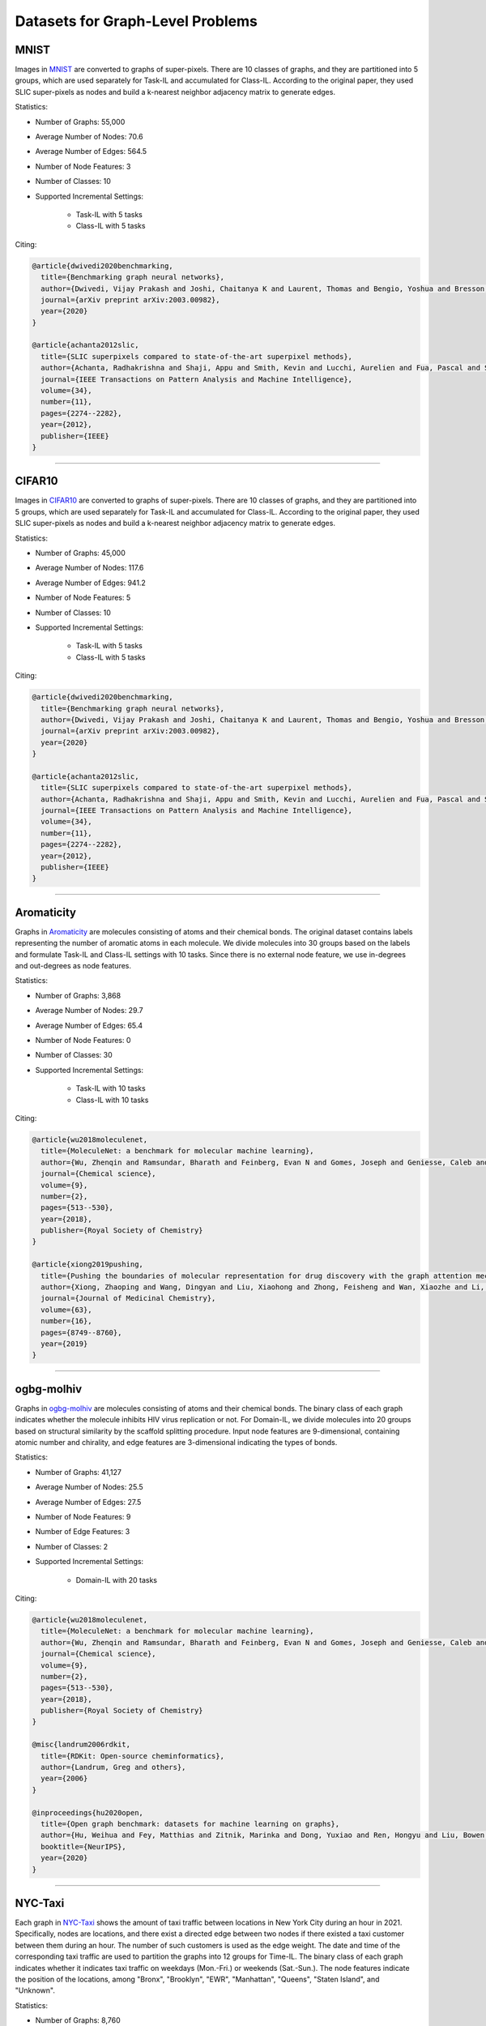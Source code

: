 Datasets for Graph-Level Problems
===================================

----------
MNIST
----------
Images in `MNIST <https://pytorch-geometric.readthedocs.io/en/latest/modules/datasets.html#torch_geometric.datasets.GNNBenchmarkDataset>`_ are converted to
graphs of super-pixels. There are 10 classes of graphs, and they are partitioned into 5 groups,
which are used separately for Task-IL and accumulated for Class-IL. According to the original paper, they used SLIC super-pixels as nodes and build a k-nearest neighbor adjacency matrix to generate edges.

Statistics:

- Number of Graphs: 55,000
- Average Number of Nodes: 70.6
- Average Number of Edges: 564.5
- Number of Node Features: 3
- Number of Classes: 10
- Supported Incremental Settings:
   
   + Task-IL with 5 tasks
   + Class-IL with 5 tasks

Citing:

.. code-block::

   @article{dwivedi2020benchmarking,
     title={Benchmarking graph neural networks},
     author={Dwivedi, Vijay Prakash and Joshi, Chaitanya K and Laurent, Thomas and Bengio, Yoshua and Bresson, Xavier},
     journal={arXiv preprint arXiv:2003.00982},
     year={2020}
   }
   
   @article{achanta2012slic,
     title={SLIC superpixels compared to state-of-the-art superpixel methods},
     author={Achanta, Radhakrishna and Shaji, Appu and Smith, Kevin and Lucchi, Aurelien and Fua, Pascal and S{\"u}sstrunk, Sabine},
     journal={IEEE Transactions on Pattern Analysis and Machine Intelligence},
     volume={34},
     number={11},
     pages={2274--2282},
     year={2012},
     publisher={IEEE}
   }

-----

----------
CIFAR10
----------
Images in `CIFAR10 <https://pytorch-geometric.readthedocs.io/en/latest/modules/datasets.html#torch_geometric.datasets.GNNBenchmarkDataset>`_ are converted to
graphs of super-pixels. There are 10 classes of graphs, and they are partitioned into 5 groups,
which are used separately for Task-IL and accumulated for Class-IL. According to the original paper, they used SLIC super-pixels as nodes and build a k-nearest neighbor adjacency matrix to generate edges.

Statistics:

- Number of Graphs: 45,000
- Average Number of Nodes: 117.6
- Average Number of Edges: 941.2
- Number of Node Features: 5
- Number of Classes: 10
- Supported Incremental Settings:
   
   + Task-IL with 5 tasks
   + Class-IL with 5 tasks

Citing:

.. code-block::

   @article{dwivedi2020benchmarking,
     title={Benchmarking graph neural networks},
     author={Dwivedi, Vijay Prakash and Joshi, Chaitanya K and Laurent, Thomas and Bengio, Yoshua and Bresson, Xavier},
     journal={arXiv preprint arXiv:2003.00982},
     year={2020}
   }
   
   @article{achanta2012slic,
     title={SLIC superpixels compared to state-of-the-art superpixel methods},
     author={Achanta, Radhakrishna and Shaji, Appu and Smith, Kevin and Lucchi, Aurelien and Fua, Pascal and S{\"u}sstrunk, Sabine},
     journal={IEEE Transactions on Pattern Analysis and Machine Intelligence},
     volume={34},
     number={11},
     pages={2274--2282},
     year={2012},
     publisher={IEEE}
   }

-----

--------------
Aromaticity
--------------

Graphs in `Aromaticity <https://lifesci.dgl.ai/api/data.html#pubmed-aromaticity>`_ are molecules consisting of atoms and their chemical bonds.
The original dataset contains labels representing the number of aromatic atoms in each molecule.
We divide molecules into 30 groups based on the labels and formulate Task-IL and Class-IL settings with 10 tasks. Since there is no external node feature, we use in-degrees and out-degrees as node features.

Statistics:

- Number of Graphs: 3,868
- Average Number of Nodes: 29.7
- Average Number of Edges: 65.4
- Number of Node Features: 0
- Number of Classes: 30
- Supported Incremental Settings:
   
   + Task-IL with 10 tasks
   + Class-IL with 10 tasks

Citing:

.. code-block::

   @article{wu2018moleculenet,
     title={MoleculeNet: a benchmark for molecular machine learning},
     author={Wu, Zhenqin and Ramsundar, Bharath and Feinberg, Evan N and Gomes, Joseph and Geniesse, Caleb and Pappu, Aneesh S and Leswing, Karl and Pande, Vijay},
     journal={Chemical science},
     volume={9},
     number={2},
     pages={513--530},
     year={2018},
     publisher={Royal Society of Chemistry}
   }
   
   @article{xiong2019pushing,
     title={Pushing the boundaries of molecular representation for drug discovery with the graph attention mechanism},
     author={Xiong, Zhaoping and Wang, Dingyan and Liu, Xiaohong and Zhong, Feisheng and Wan, Xiaozhe and Li, Xutong and Li, Zhaojun and Luo, Xiaomin and Chen, Kaixian and Jiang, Hualiang and others},
     journal={Journal of Medicinal Chemistry},
     volume={63},
     number={16},
     pages={8749--8760},
     year={2019}
   }


-----

------------
ogbg-molhiv
------------

Graphs in  `ogbg-molhiv <https://ogb.stanford.edu/docs/graphprop/#ogbg-mol>`_ are molecules
consisting of atoms and their chemical bonds. The binary class of each graph indicates whether
the molecule inhibits HIV virus replication or not. For Domain-IL, we divide molecules into 20
groups based on structural similarity by the scaffold splitting procedure.
Input node features are 9-dimensional, containing atomic number and chirality, and edge features are 3-dimensional indicating the types of bonds.

Statistics:

- Number of Graphs: 41,127
- Average Number of Nodes: 25.5
- Average Number of Edges: 27.5
- Number of Node Features: 9
- Number of Edge Features: 3
- Number of Classes: 2
- Supported Incremental Settings:
   
   + Domain-IL with 20 tasks

Citing:

.. code-block::

   @article{wu2018moleculenet,
     title={MoleculeNet: a benchmark for molecular machine learning},
     author={Wu, Zhenqin and Ramsundar, Bharath and Feinberg, Evan N and Gomes, Joseph and Geniesse, Caleb and Pappu, Aneesh S and Leswing, Karl and Pande, Vijay},
     journal={Chemical science},
     volume={9},
     number={2},
     pages={513--530},
     year={2018},
     publisher={Royal Society of Chemistry}
   }
   
   @misc{landrum2006rdkit,
     title={RDKit: Open-source cheminformatics},
     author={Landrum, Greg and others},
     year={2006}
   }
   
   @inproceedings{hu2020open,
     title={Open graph benchmark: datasets for machine learning on graphs},
     author={Hu, Weihua and Fey, Matthias and Zitnik, Marinka and Dong, Yuxiao and Ren, Hongyu and Liu, Bowen and Catasta, Michele and Leskovec, Jure},
     booktitle={NeurIPS},
     year={2020}
   }

   
-----

----------
NYC-Taxi
----------

Each graph in `NYC-Taxi <https://www1.nyc.gov/site/tlc/about/tlc-trip-record-data.page>`_ shows the amount of taxi traffic between locations in New York City
during an hour in 2021. Specifically, nodes are locations, and there exist a directed edge between
two nodes if there existed a taxi customer between them during an hour. The number of such
customers is used as the edge weight. The date and time of the corresponding taxi traffic are
used to partition the graphs into 12 groups for Time-IL. The binary class of each graph indicates
whether it indicates taxi traffic on weekdays (Mon.-Fri.) or weekends (Sat.-Sun.).
The node features indicate the position of the locations, among "Bronx", "Brooklyn", "EWR", "Manhattan", "Queens", "Staten Island", and "Unknown".

Statistics:

- Number of Graphs: 8,760
- Average Number of Nodes: 265.0
- Average Number of Edges: 1597.8 
- Number of Node Features: 7
- Number of Edge Features: 1
- Number of Classes: 2
- Supported Incremental Settings:
   
   + Time-IL with 12 tasks

.. code-block::

   @misc{nyctaxi,
     title={TLC Trip Record Data},
     author={{NYC Taxi \& Limousine Commission}},
     howpublished = {https://www.nyc.gov/site/tlc/about/tlc-trip-record-data.page},
   }


-----

----------
ogbg-ppa
----------

Graphs in `ogbg-ppa <https://ogb.stanford.edu/docs/graphprop/#ogbg-ppa>`_ are protein-protein interactions. For Domain-IL, we formulate multi-class classification problem with $37$ classes to predict what taxonomic groups of species the graph comes from. The dataset is sampled so that there are $11$ species for each taxonomic group and $100$ graphs for each species. We formulate $11$ tasks, and each task was formulated to contain graphs of exactly one species per group so that there is no duplicated graph among the tasks. Since there is no external node feature, we use in-degrees
and out-degrees as node features. According to OGB, the edges are associated with 7-dimensional features, where each element takes a value between 0 and 1 and represents the approximate confidence of a particular type of protein protein association such as gene co-occurrence, gene fusion events, and co-expression.

Statistics:

- Number of Graphs: 40,700
- Average Number of Nodes: 243.4
- Average Number of Edges: 2266.1 
- Number of Node Features: 2
- Number of Edge Features: 7
- Number of Classes: 37
- Supported Incremental Settings:
   
   + Domain-IL with 11 tasks

.. code-block::

   @inproceedings{hu2020open,
     title={Open graph benchmark: datasets for machine learning on graphs},
     author={Hu, Weihua and Fey, Matthias and Zitnik, Marinka and Dong, Yuxiao and Ren, Hongyu and Liu, Bowen and Catasta, Michele and Leskovec, Jure},
     booktitle={NeurIPS},
     year={2020}
   }
   
   @article{szklarczyk2019string,
     title={STRING v11: protein--protein association networks with increased coverage, supporting functional discovery in genome-wide experimental datasets},
     author={Szklarczyk, Damian and Gable, Annika L and Lyon, David and Junge, Alexander and Wyder, Stefan and Huerta-Cepas, Jaime and Simonovic, Milan and Doncheva, Nadezhda T and Morris, John H and Bork, Peer and others},
     journal={Nucleic Acids Research},
     volume={47},
     number={D1},
     pages={D607--D613},
     year={2019}
   }
   
   @techreport{hug2016new,
     title={A new view of the tree of life. Nature Microbiology, 1 (5), 16048},
     author={Hug, LA and Baker, BJ and Anantharaman, K and Brown, CT and Probst, AJ and Castelle, CJ and Banfield, JF},
     year={2016},
     institution={Retrieved 2021-11-04, from http://www. nature. com/articles/nmicrobiol201648~…}
   }
   
   @article{zitnik2019evolution,
     title={Evolution of resilience in protein interactomes across the tree of life},
     author={Zitnik, Marinka and Sosi{\v{c}}, Rok and Feldman, Marcus W and Leskovec, Jure},
     journal={Proceedings of the National Academy of Sciences},
     volume={116},
     number={10},
     pages={4426--4433},
     year={2019},
     publisher={National Acad Sciences}
   }


-----

----------
sentiment
----------

Graphs in `sentiment <http://help.sentiment140.com/for-students>`_ are parsed dependency tree from tweets. Specifically, we used SpaCy
library to parse the dependency trees of tokens and obtain the node embeddings of the trees. The
binary class of each graph indicates whether the sentiment in tweet is positive or negative. For
Time-IL, we formulate 11 tasks according to the timestamps of the tweets. Specifically, we constructed the tasks with the tweets posted in the same day.

Statistics:

- Number of Graphs: 5,500
- Average Number of Nodes: 13.43
- Average Number of Edges: 23.71
- Number of Node Features: 300
- Number of Edge Features: 0
- Number of Classes: 2
- Supported Incremental Settings:
   
   + Time-IL with 11 tasks

Citing:

.. code-block::

   @article{go2009twitter,
     title={Twitter sentiment classification using distant supervision},
     author={Go, Alec and Bhayani, Richa and Huang, Lei},
     journal={CS224N project report, Stanford},
     volume={1},
     number={12},
     pages={2009},
     year={2009}
   }


